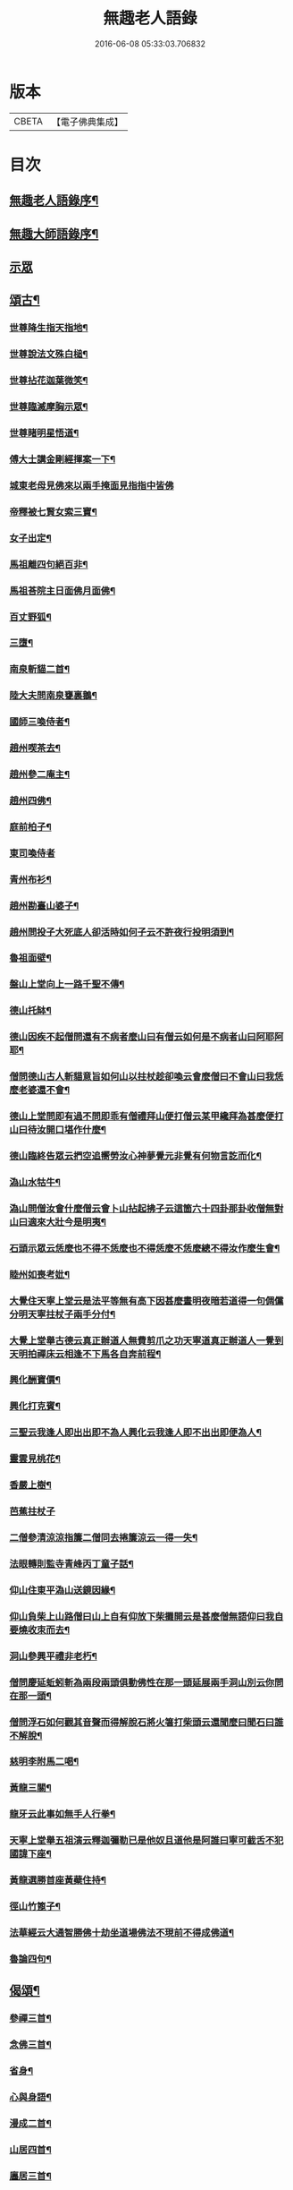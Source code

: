 #+TITLE: 無趣老人語錄 
#+DATE: 2016-06-08 05:33:03.706832

* 版本
 |     CBETA|【電子佛典集成】|

* 目次
** [[file:KR6q0394_001.txt::001-0043a1][無趣老人語錄序¶]]
** [[file:KR6q0394_001.txt::001-0043a19][無趣大師語錄序¶]]
** [[file:KR6q0394_001.txt::001-0043c3][示眾]]
** [[file:KR6q0394_001.txt::001-0047a8][頌古¶]]
*** [[file:KR6q0394_001.txt::001-0047a9][世尊降生指天指地¶]]
*** [[file:KR6q0394_001.txt::001-0047a12][世尊說法文殊白槌¶]]
*** [[file:KR6q0394_001.txt::001-0047a15][世尊拈花迦葉微笑¶]]
*** [[file:KR6q0394_001.txt::001-0047a18][世尊臨滅摩胸示眾¶]]
*** [[file:KR6q0394_001.txt::001-0047a21][世尊睹明星悟道¶]]
*** [[file:KR6q0394_001.txt::001-0047a24][傅大士講金剛經揮案一下¶]]
*** [[file:KR6q0394_001.txt::001-0047a26][城東老母見佛來以兩手掩面見指指中皆佛]]
*** [[file:KR6q0394_001.txt::001-0047b4][帝釋被七賢女索三寶¶]]
*** [[file:KR6q0394_001.txt::001-0047b11][女子出定¶]]
*** [[file:KR6q0394_001.txt::001-0047b14][馬祖離四句絕百非¶]]
*** [[file:KR6q0394_001.txt::001-0047b17][馬祖荅院主日面佛月面佛¶]]
*** [[file:KR6q0394_001.txt::001-0047b20][百丈野狐¶]]
*** [[file:KR6q0394_001.txt::001-0047b23][三墮¶]]
*** [[file:KR6q0394_001.txt::001-0047c5][南泉斬貓二首¶]]
*** [[file:KR6q0394_001.txt::001-0047c10][陸大夫問南泉甕裏鵝¶]]
*** [[file:KR6q0394_001.txt::001-0047c13][國師三喚侍者¶]]
*** [[file:KR6q0394_001.txt::001-0047c16][趙州喫茶去¶]]
*** [[file:KR6q0394_001.txt::001-0047c19][趙州參二庵主¶]]
*** [[file:KR6q0394_001.txt::001-0047c22][趙州四佛¶]]
*** [[file:KR6q0394_001.txt::001-0047c25][庭前柏子¶]]
*** [[file:KR6q0394_001.txt::001-0047c27][東司喚侍者]]
*** [[file:KR6q0394_001.txt::001-0048a4][青州布衫¶]]
*** [[file:KR6q0394_001.txt::001-0048a7][趙州勘臺山婆子¶]]
*** [[file:KR6q0394_001.txt::001-0048a10][趙州問投子大死底人卻活時如何子云不許夜行投明須到¶]]
*** [[file:KR6q0394_001.txt::001-0048a13][魯祖面壁¶]]
*** [[file:KR6q0394_001.txt::001-0048a16][盤山上堂向上一路千聖不傳¶]]
*** [[file:KR6q0394_001.txt::001-0048a19][德山托缽¶]]
*** [[file:KR6q0394_001.txt::001-0048a22][德山因疾不起僧問還有不病者麼山曰有僧云如何是不病者山曰阿耶阿耶¶]]
*** [[file:KR6q0394_001.txt::001-0048a25][僧問德山古人斬貓意旨如何山以拄杖趁卻喚云會麼僧曰不會山曰我恁麼老婆還不會¶]]
*** [[file:KR6q0394_001.txt::001-0048a28][德山上堂問即有過不問即乖有僧禮拜山便打僧云某甲纔拜為甚麼便打山曰待汝開口堪作什麼¶]]
*** [[file:KR6q0394_001.txt::001-0048a31][德山臨終告眾云捫空追嚮勞汝心神夢覺元非覺有何物言訖而化¶]]
*** [[file:KR6q0394_001.txt::001-0048a34][溈山水牯牛¶]]
*** [[file:KR6q0394_001.txt::001-0048a37][溈山問僧汝會什麼僧云會卜山拈起拂子云這箇六十四卦那卦收僧無對山曰適來大壯今是明夷¶]]
*** [[file:KR6q0394_001.txt::001-0048a40][石頭示眾云恁麼也不得不恁麼也不得恁麼不恁麼總不得汝作麼生會¶]]
*** [[file:KR6q0394_001.txt::001-0048a43][睦州如喪考妣¶]]
*** [[file:KR6q0394_001.txt::001-0048c2][大覺住天寧上堂云是法平等無有高下因甚麼晝明夜暗若道得一句倜儻分明天寧拄杖子兩手分付¶]]
*** [[file:KR6q0394_001.txt::001-0048c5][大覺上堂舉古德云真正辦道人無費剪爪之功天寧道真正辦道人一覺到天明拍禪床云相逢不下馬各自奔前程¶]]
*** [[file:KR6q0394_001.txt::001-0048c8][興化酬寶價¶]]
*** [[file:KR6q0394_001.txt::001-0048c11][興化打克賓¶]]
*** [[file:KR6q0394_001.txt::001-0048c14][三聖云我逢人即出出即不為人興化云我逢人即不出出即便為人¶]]
*** [[file:KR6q0394_001.txt::001-0048c17][靈雲見桃花¶]]
*** [[file:KR6q0394_001.txt::001-0048c20][香嚴上樹¶]]
*** [[file:KR6q0394_001.txt::001-0048c22][芭蕉拄杖子]]
*** [[file:KR6q0394_001.txt::001-0049a4][二僧參清涼涼指簾二僧同去捲簾涼云一得一失¶]]
*** [[file:KR6q0394_001.txt::001-0049a7][法眼轉則監寺青峰丙丁童子話¶]]
*** [[file:KR6q0394_001.txt::001-0049a10][仰山住東平溈山送鏡因緣¶]]
*** [[file:KR6q0394_001.txt::001-0049a13][仰山負柴上山路僧曰山上自有仰放下柴攤開云是甚麼僧無語仰曰我自要燒收朿而去¶]]
*** [[file:KR6q0394_001.txt::001-0049a16][洞山參興平禮非老朽¶]]
*** [[file:KR6q0394_001.txt::001-0049a20][僧問慶延蚯蚓斬為兩段兩頭俱動佛性在那一頭延展兩手洞山別云你問在那一頭¶]]
*** [[file:KR6q0394_001.txt::001-0049a23][僧問浮石如何觀其音聲而得解脫石將火箸打柴頭云還聞麼曰聞石曰誰不解脫¶]]
*** [[file:KR6q0394_001.txt::001-0049a26][慈明李附馬二喝¶]]
*** [[file:KR6q0394_001.txt::001-0049a29][黃龍三關¶]]
*** [[file:KR6q0394_001.txt::001-0049a32][龍牙云此事如無手人行拳¶]]
*** [[file:KR6q0394_001.txt::001-0049a35][天寧上堂舉五祖演云釋迦彌勒已是他奴且道他是阿誰曰寧可截舌不犯國諱下座¶]]
*** [[file:KR6q0394_001.txt::001-0049a38][黃龍選勝首座黃蘗住持¶]]
*** [[file:KR6q0394_001.txt::001-0049a41][徑山竹篦子¶]]
*** [[file:KR6q0394_001.txt::001-0049a44][法華經云大通智勝佛十劫坐道場佛法不現前不得成佛道¶]]
*** [[file:KR6q0394_001.txt::001-0049c3][魯論四句¶]]
** [[file:KR6q0394_001.txt::001-0049c8][偈頌¶]]
*** [[file:KR6q0394_001.txt::001-0049c9][參禪三首¶]]
*** [[file:KR6q0394_001.txt::001-0049c19][念佛三首¶]]
*** [[file:KR6q0394_001.txt::001-0050a2][省身¶]]
*** [[file:KR6q0394_001.txt::001-0050a6][心與身語¶]]
*** [[file:KR6q0394_001.txt::001-0050a10][漫成二首¶]]
*** [[file:KR6q0394_001.txt::001-0050a17][山居四首¶]]
*** [[file:KR6q0394_001.txt::001-0050b7][廛居三首¶]]
*** [[file:KR6q0394_001.txt::001-0050b20][省幻四首¶]]
*** [[file:KR6q0394_001.txt::001-0050c10][寄同門三首¶]]
*** [[file:KR6q0394_001.txt::001-0050c23][行腳¶]]
*** [[file:KR6q0394_001.txt::001-0050c27][歲盡]]
*** [[file:KR6q0394_001.txt::001-0051a6][示禪人二首¶]]
*** [[file:KR6q0394_001.txt::001-0051a11][法鼓¶]]
*** [[file:KR6q0394_001.txt::001-0051a14][草鞋¶]]
*** [[file:KR6q0394_001.txt::001-0051a17][鋸木¶]]
*** [[file:KR6q0394_001.txt::001-0051a20][蛙鼓¶]]
*** [[file:KR6q0394_001.txt::001-0051a23][即事二首¶]]
*** [[file:KR6q0394_001.txt::001-0051a27][贈禪人太虛]]
** [[file:KR6q0394_001.txt::001-0051b4][雜詠¶]]
*** [[file:KR6q0394_001.txt::001-0051b5][指性歌二首¶]]
*** [[file:KR6q0394_001.txt::001-0051b12][關中四威儀¶]]
*** [[file:KR6q0394_001.txt::001-0051b21][山中四威儀¶]]
*** [[file:KR6q0394_001.txt::001-0051b26][十二時歌¶]]
*** [[file:KR6q0394_001.txt::001-0051c24][退步歌三首¶]]
*** [[file:KR6q0394_001.txt::001-0052a4][贈見梅上人¶]]
*** [[file:KR6q0394_001.txt::001-0052a10][示禪者居山¶]]
*** [[file:KR6q0394_001.txt::001-0052a16][除夜¶]]
*** [[file:KR6q0394_001.txt::001-0052a21][船子和尚讚¶]]
*** [[file:KR6q0394_001.txt::001-0052a25][古杭王半顛讚¶]]
** [[file:KR6q0394_001.txt::001-0052c2][無趣老人行狀¶]]

* 卷
[[file:KR6q0394_001.txt][無趣老人語錄 1]]

